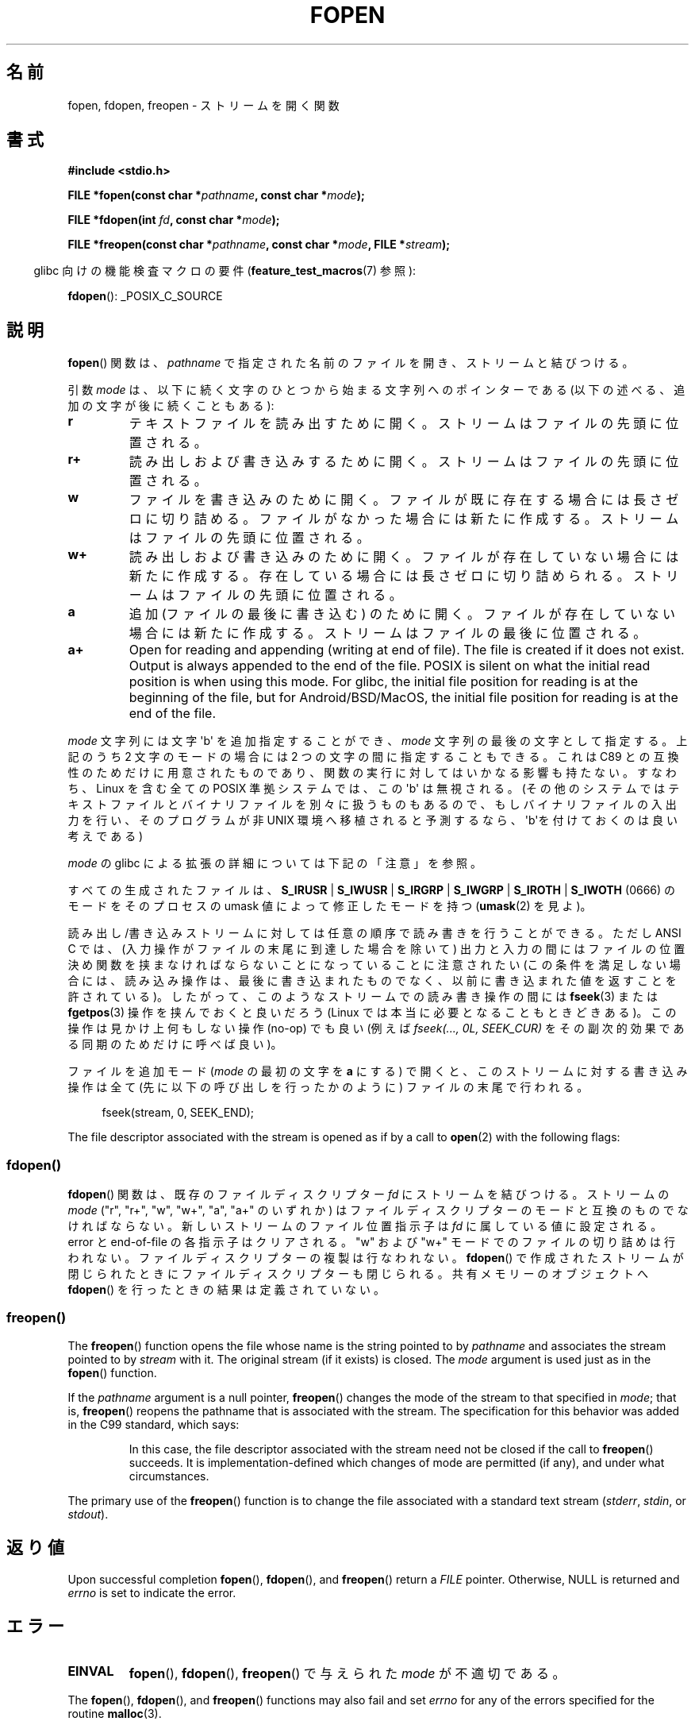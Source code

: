 .\" Copyright (c) 1990, 1991 The Regents of the University of California.
.\" All rights reserved.
.\"
.\" This code is derived from software contributed to Berkeley by
.\" Chris Torek and the American National Standards Committee X3,
.\" on Information Processing Systems.
.\"
.\" %%%LICENSE_START(BSD_4_CLAUSE_UCB)
.\" Redistribution and use in source and binary forms, with or without
.\" modification, are permitted provided that the following conditions
.\" are met:
.\" 1. Redistributions of source code must retain the above copyright
.\"    notice, this list of conditions and the following disclaimer.
.\" 2. Redistributions in binary form must reproduce the above copyright
.\"    notice, this list of conditions and the following disclaimer in the
.\"    documentation and/or other materials provided with the distribution.
.\" 3. All advertising materials mentioning features or use of this software
.\"    must display the following acknowledgement:
.\"	This product includes software developed by the University of
.\"	California, Berkeley and its contributors.
.\" 4. Neither the name of the University nor the names of its contributors
.\"    may be used to endorse or promote products derived from this software
.\"    without specific prior written permission.
.\"
.\" THIS SOFTWARE IS PROVIDED BY THE REGENTS AND CONTRIBUTORS ``AS IS'' AND
.\" ANY EXPRESS OR IMPLIED WARRANTIES, INCLUDING, BUT NOT LIMITED TO, THE
.\" IMPLIED WARRANTIES OF MERCHANTABILITY AND FITNESS FOR A PARTICULAR PURPOSE
.\" ARE DISCLAIMED.  IN NO EVENT SHALL THE REGENTS OR CONTRIBUTORS BE LIABLE
.\" FOR ANY DIRECT, INDIRECT, INCIDENTAL, SPECIAL, EXEMPLARY, OR CONSEQUENTIAL
.\" DAMAGES (INCLUDING, BUT NOT LIMITED TO, PROCUREMENT OF SUBSTITUTE GOODS
.\" OR SERVICES; LOSS OF USE, DATA, OR PROFITS; OR BUSINESS INTERRUPTION)
.\" HOWEVER CAUSED AND ON ANY THEORY OF LIABILITY, WHETHER IN CONTRACT, STRICT
.\" LIABILITY, OR TORT (INCLUDING NEGLIGENCE OR OTHERWISE) ARISING IN ANY WAY
.\" OUT OF THE USE OF THIS SOFTWARE, EVEN IF ADVISED OF THE POSSIBILITY OF
.\" SUCH DAMAGE.
.\" %%%LICENSE_END
.\"
.\"     @(#)fopen.3	6.8 (Berkeley) 6/29/91
.\"
.\" Converted for Linux, Mon Nov 29 15:22:01 1993, faith@cs.unc.edu
.\" Modified, aeb, 960421, 970806
.\" Modified, joey, aeb, 2002-01-03
.\"
.\"*******************************************************************
.\"
.\" This file was generated with po4a. Translate the source file.
.\"
.\"*******************************************************************
.\"
.\" Japanese Version Copyright (c) 1997 YOSHINO Takashi
.\"       all rights reserved.
.\" Translated Thu Feb 13 12:10:38 JST 1997
.\"       by YOSHINO Takashi <yoshino@civil.jcn.nihon-u.ac.jp>
.\" Updated & Modified Mon Mar 1 1999
.\"       by NAKANO Takeo <nakano@apm.seikei.ac.jp>
.\" Updated 1999-12-08, Kentaro Shirakata <argrath@ub32.org>
.\" Updated 2001-12-13, Kentaro Shirakata <argrath@ub32.org>
.\" Updated 2002-03-23, Kentaro Shirakata <argrath@ub32.org>
.\" Updated 2005-10-15, Kentaro Shirakata <argrath@ub32.org>
.\" Updated 2006-07-20, Akihiro MOTOKI <amotoki@dd.iij4u.or.jp>
.\" Updated 2012-05-08, Akihiro MOTOKI <amotoki@gmail.com>
.\" Updated 2013-03-26, Akihiro MOTOKI <amotoki@gmail.com>
.\"
.TH FOPEN 3 2020\-12\-21 GNU "Linux Programmer's Manual"
.SH 名前
fopen, fdopen, freopen \- ストリームを開く関数
.SH 書式
.nf
\fB#include <stdio.h>\fP
.PP
\fBFILE *fopen(const char *\fP\fIpathname\fP\fB, const char *\fP\fImode\fP\fB);\fP
.PP
\fBFILE *fdopen(int \fP\fIfd\fP\fB, const char *\fP\fImode\fP\fB);\fP
.PP
\fBFILE *freopen(const char *\fP\fIpathname\fP\fB, const char *\fP\fImode\fP\fB, FILE *\fP\fIstream\fP\fB);\fP
.fi
.PP
.RS -4
glibc 向けの機能検査マクロの要件 (\fBfeature_test_macros\fP(7)  参照):
.RE
.PP
\fBfdopen\fP(): _POSIX_C_SOURCE
.SH 説明
\fBfopen\fP()  関数は、 \fIpathname\fP で指定された名前のファイルを開き、ストリームと結びつける。
.PP
引数 \fImode\fP は、以下に続く文字のひとつから始まる文字列へのポインターであ
る (以下の述べる、追加の文字が後に続くこともある):
.TP 
\fBr\fP
テキストファイルを読み出すために開く。 ストリームはファイルの先頭に位置される。
.TP 
\fBr+\fP
読み出しおよび書き込みするために開く。 ストリームはファイルの先頭に位置される。
.TP 
\fBw\fP
ファイルを書き込みのために開く。 ファイルが既に存在する場合には長さゼロに切り詰める。 ファイルがなかった場合には新たに作成する。
ストリームはファイルの先頭に位置される。
.TP 
\fBw+\fP
読み出しおよび書き込みのために開く。 ファイルが存在していない場合には新たに作成する。 存在している場合には長さゼロに切り詰められる。
ストリームはファイルの先頭に位置される。
.TP 
\fBa\fP
追加 (ファイルの最後に書き込む) のために開く。 ファイルが存在していない場合には新たに作成する。 ストリームはファイルの最後に位置される。
.TP 
\fBa+\fP
Open for reading and appending (writing at end of file).  The file is
created if it does not exist.  Output is always appended to the end of the
file.  POSIX is silent on what the initial read position is when using this
mode.  For glibc, the initial file position for reading is at the beginning
of the file, but for Android/BSD/MacOS, the initial file position for
reading is at the end of the file.
.PP
\fImode\fP 文字列には文字 \(aqb\(aq を追加指定することができ、 \fImode\fP 文字列の最後の文字として指定する。 上記のうち 2
文字のモードの場合には 2 つの文字の間に指定することもできる。 これは C89 との互換性のためだけに用意された
ものであり、関数の実行に対してはいかなる影響も持たない。 すなわち、Linux を含む全ての POSIX 準拠システムでは、 この \(aqb\(aq
は無視される。 (その他のシステムではテキストファイルとバイナリファイルを別々に扱うものもあるので、 もしバイナリファイルの入出力を行い、
そのプログラムが非 UNIX 環境へ移植されると予測するなら、 \(aqb\(aqを付けておくのは良い考えである)
.PP
\fImode\fP の glibc による拡張の詳細については下記の「注意」を参照。
.PP
すべての生成されたファイルは、 \fBS_IRUSR\fP | \fBS_IWUSR\fP | \fBS_IRGRP\fP | \fBS_IWGRP\fP |
\fBS_IROTH\fP | \fBS_IWOTH\fP (0666) のモードを そのプロセスの umask 値によって修正したモードを持つ
(\fBumask\fP(2)  を見よ)。
.PP
読み出し/書き込みストリームに対しては任意の順序で読み書きを行うことができる。 ただし ANSI C では、
(入力操作がファイルの末尾に到達した場合を除いて)  出力と入力の間にはファイルの位置決め関数を 挟まなければならないことになっていることに注意されたい
(この条件を満足しない場合には、読み込み操作は、 最後に書き込まれたものでなく、以前に書き込まれた 値を返すことを許されている)。
したがって、このようなストリームでの読み書き操作の間には \fBfseek\fP(3)  または \fBfgetpos\fP(3)  操作を挟んでおくと良いだろう
(Linux では本当に必要となることもときどきある)。 この操作は見かけ上何もしない操作 (no\-op) でも良い (例えば \fIfseek(...,
0L, SEEK_CUR)\fP を その副次的効果である同期のためだけに呼べば良い)。
.PP
ファイルを追加モード (\fImode\fP の最初の文字を \fBa\fP にする) で開くと、
このストリームに対する書き込み操作は全て (先に以下の呼び出しを行った
かのように) ファイルの末尾で行われる。
.PP
.in +4n
.EX
fseek(stream, 0, SEEK_END);
.EE
.in
.PP
The file descriptor associated with the stream is opened as if by a call to
\fBopen\fP(2)  with the following flags:
.RS
.TS
allbox;
lb lb
c l.
fopen() モード	open() フラグ
\fIr\fP	O_RDONLY
\fIw\fP	O_WRONLY | O_CREAT | O_TRUNC
\fIa\fP	O_WRONLY | O_CREAT | O_APPEND
\fIr+\fP	O_RDWR
\fIw+\fP	O_RDWR | O_CREAT | O_TRUNC
\fIa+\fP	O_RDWR | O_CREAT | O_APPEND
.TE
.RE
.\"
.SS fdopen()
.\"
\fBfdopen\fP()  関数は、既存のファイルディスクリプター \fIfd\fP にストリームを結びつける。 ストリームの \fImode\fP ("r",
"r+", "w", "w+", "a", "a+" のいずれか) は ファイルディスクリプターのモードと互換のものでなければならない。
新しいストリームのファイル位置指示子は \fIfd\fP に属している値に設定される。 error と end\-of\-file の各指示子はクリアされる。
"w" および "w+" モードでのファイルの切り詰めは行われない。 ファイルディスクリプターの複製は行なわれない。 \fBfdopen\fP()
で作成されたストリームが閉じられたときにファイルディスクリプターも 閉じられる。 共有メモリーのオブジェクトへ \fBfdopen\fP()
を行ったときの結果は定義されていない。
.SS freopen()
The \fBfreopen\fP()  function opens the file whose name is the string pointed
to by \fIpathname\fP and associates the stream pointed to by \fIstream\fP with
it.  The original stream (if it exists) is closed.  The \fImode\fP argument is
used just as in the \fBfopen\fP()  function.
.PP
If the \fIpathname\fP argument is a null pointer, \fBfreopen\fP()  changes the
mode of the stream to that specified in \fImode\fP; that is, \fBfreopen\fP()
reopens the pathname that is associated with the stream.  The specification
for this behavior was added in the C99 standard, which says:
.PP
.RS
In this case, the file descriptor associated with the stream need not be
closed if the call to \fBfreopen\fP()  succeeds.  It is implementation\-defined
which changes of mode are permitted (if any), and under what circumstances.
.RE
.PP
The primary use of the \fBfreopen\fP()  function is to change the file
associated with a standard text stream (\fIstderr\fP, \fIstdin\fP, or \fIstdout\fP).
.SH 返り値
Upon successful completion \fBfopen\fP(), \fBfdopen\fP(), and \fBfreopen\fP()  return
a \fIFILE\fP pointer.  Otherwise, NULL is returned and \fIerrno\fP is set to
indicate the error.
.SH エラー
.TP 
\fBEINVAL\fP
\fBfopen\fP(), \fBfdopen\fP(), \fBfreopen\fP()  で与えられた \fImode\fP が不適切である。
.PP
The \fBfopen\fP(), \fBfdopen\fP(), and \fBfreopen\fP()  functions may also fail and
set \fIerrno\fP for any of the errors specified for the routine \fBmalloc\fP(3).
.PP
\fBfopen\fP()  関数は \fBopen\fP(2)  ルーチンで規定されているエラーでも失敗することがあり、 その時は対応する値に \fIerrno\fP
をセットする。
.PP
\fBfdopen\fP()  関数は \fBfcntl\fP(2)  ルーチンで規定されているエラーでも失敗することがあり、 その時は対応する値に
\fIerrno\fP をセットする。
.PP
\fBfreopen\fP()  関数は \fBopen\fP(2), \fBfclose\fP(3), \fBfflush\fP(3)
各ルーチンで規定されているエラーでも失敗することがあり、 その時は対応する値に \fIerrno\fP をセットする。
.SH 属性
この節で使用されている用語の説明については、 \fBattributes\fP(7) を参照。
.TS
allbox;
lbw28 lb lb
l l l.
インターフェース	属性	値
T{
\fBfopen\fP(),
\fBfdopen\fP(),
\fBfreopen\fP()
T}	Thread safety	MT\-Safe
.TE
.SH 準拠
\fBfopen\fP(), \fBfreopen\fP(): POSIX.1\-2001, POSIX.1\-2008, C89, C99.
.PP
\fBfdopen\fP(): POSIX.1\-2001, POSIX.1\-2008.
.SH 注意
.SS "glibc での注意"
GNU C ライブラリでは、 \fImode\fP に指定できる文字列として、以下の拡張が行われている:
.TP 
\fBc\fP (glibc 2.3.3 以降)
open 操作、それに続く read/write 操作の、 スレッドの取り消しポイント
(cancellation points) を作成しない。
このフラグは \fBfdopen\fP() では無視される。
.TP 
\fBe\fP (glibc 2.7 以降)
\fBO_CLOEXEC\fP フラグを有効にしてファイルをオープンする。詳細は
\fBopen\fP(2) を参照。このフラグは \fBfdopen\fP() では無視される。
.TP 
\fBm\fP (glibc 2.3 以降)
.\" As at glibc 2.4:
I/O システムコール (\fBread\fP(2), \fBwrite\fP(2))  ではなく、 \fBmmap\fP(2)
を使ってファイルにアクセスしようとする。 \fBmmap\fP(2)  を使おうとするのは、読み出し用にオープンするファイルについてだけである。
.TP 
\fBx\fP
.\" Since glibc 2.0?
.\" FIXME . C11 specifies this flag
ファイルを排他的にオープンする (\fBopen\fP(2)  の \fBO_EXCL\fP フラグと同様)。 ファイルがすでに存在する場合、 \fBfopen\fP()
は失敗し、 \fIerrno\fP に \fBEEXIST\fP がセットされる。 このフラグは \fBfdopen\fP()  では無視される。
.PP
上記の文字に加えて、
\fBfopen\fP() と \fBfreopen\fP() では \fImode\fP に
以下の書式を 指定することができる。
.PP
\fB ,ccs=\fP\fIstring\fP
.PP
指定された \fIstring\fP は、符号化文字集合の名前と解釈され、
ストリームではワイド文字のストリームとして扱われる。
内部変換関数で入出力時に文字集合 \fIstring\fP との変換が行われる。
書式 \fB,ccs=\fP\fIstring\fP が指定されない場合は、
ストリームをワイド文字のストリームとして扱うかは
最初のファイル操作時に決定される。
最初のファイル操作がワイド文字操作であった場合は、
そのストリームはワイド文字のストリームとして扱われ、
符号化文字集合との変換を行う関数が読み込まれる。
.SH バグ
.\" FIXME . http://sourceware.org/bugzilla/show_bug.cgi?id=12685
\fImode\fP の個々のフラグ文字 ("ccs" 指定の前の文字) を解釈する際に、
glibc の \fBfopen\fP() と \fBfreopen\fP() の実装では、
\fImode\fP の確認を最大 7 文字しか行わないという制限がある
(バージョン 2.14 より前の glibc では最大 6 文字だが、
6 文字では "rb+cmxe" などの指定を行うには不十分であった)。
\fBfdopen\fP() の現在の実装では最大 5 文字の \fImode\fP しか解釈されない。
.SH 関連項目
\fBopen\fP(2), \fBfclose\fP(3), \fBfileno\fP(3), \fBfmemopen\fP(3), \fBfopencookie\fP(3),
\fBopen_memstream\fP(3)
.SH この文書について
この man ページは Linux \fIman\-pages\fP プロジェクトのリリース 5.10 の一部である。プロジェクトの説明とバグ報告に関する情報は
\%https://www.kernel.org/doc/man\-pages/ に書かれている。

